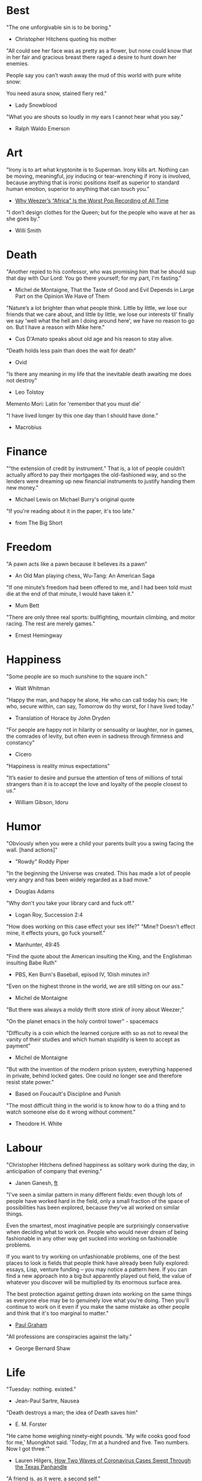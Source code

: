 # Quotes

* Best
"The one unforgivable sin is to be boring."
   - Christopher Hitchens quoting his mother

"All could see her face was as pretty as a flower, but none could know that in
 her fair and gracious breast there raged a desire to hunt down her enemies.

 People say you can’t wash away the mud of this world with pure white snow:

 You need asura snow, stained fiery red."
   - Lady Snowblood

"What you are shouts so loudly in my ears I cannot hear what you say."
   - Ralph Waldo Emerson



* Art
"Irony is to art what kryptonite is to Superman. Irony kills art. Nothing can be
 moving, meaningful, joy inducing or tear-wrenching if irony is involved,
 because anything that is ironic positions itself as superior to standard human
 emotion, superior to anything that can touch you."
   - [[https://www.insidehook.com/article/music/weezers-africa-worst-pop-recording-time][Why Weezer’s “Africa” Is the Worst Pop Recording of All Time]]

"I don’t design clothes for the Queen; but for the people who wave at her as
 she goes by."
   - Willi Smith


* Death
"Another repied to his confessor, who was promising him that he should sup that
 day with Our Lord: You go there yourself; for my part, I'm fasting."
   - Michel de Montaigne, That the Taste of Good and Evil Depends in Large Part
                         on the Opinion We Have of Them

"Nature’s a lot brighter than what people think. Little by little, we lose our
 friends that we care about, and little by little, we lose our interests til’
 finally we say 'well what the hell am I doing around here', we have no reason
 to go on. But I have a reason with Mike here."
   - Cus D'Amato speaks about old age and his reason to stay alive.

"Death holds less pain than does the wait for death"
   - Ovid

"Is there any meaning in my life that the inevitable death awaiting me does not
 destroy"
   - Leo Tolstoy

Memento Mori: Latin for 'remember that you must die'

"I have lived longer by this one day than I should have done."
   - Macrobius


* Finance
"“the extension of credit by instrument.” That is, a lot of people couldn’t
 actually afford to pay their mortgages the old-fashioned way, and so the
 lenders were dreaming up new financial instruments to justify handing them new
 money."
   - Michael Lewis on Michael Burry's original quote

"If you're reading about it in the paper, it's too late."
   - from The Big Short


* Freedom
"A pawn acts like a pawn because it believes its a pawn"
   - An Old Man playing chess, Wu-Tang: An American Saga

"If one minute’s freedom had been offered to me, and I had been told must die at
 the end of that minute, I would have taken it."
   - Mum Bett

"There are only three real sports: bullfighting, mountain climbing, and motor
racing. The rest are merely games."
   - Ernest Hemingway



* Happiness
"Some people are so much sunshine to the square inch."
   - Walt Whitman

"Happy the man, and happy he alone,
 He who can call today his own;
 He who, secure within, can say,
 Tomorrow do thy worst, for I have lived today."
   - Translation of Horace by John Dryden

"For people are happy not in hilarity or sensuality or laughter, nor in games,
 the comrades of levity, but often even in sadness through firmness and
 constancy"
   - Cicero

"Happiness is reality minus expectations"

"It’s easier to desire and pursue the attention of tens of millions of total
 strangers than it is to accept the love and loyalty of the people closest to
 us."
   - William Gibson, Idoru


* Humor
"Obviously when you were a child your parents built you a swing facing the wall.
 [hand actions]"
   - "Rowdy" Roddy Piper

"In the beginning the Universe was created. This has made a lot of people very
 angry and has been widely regarded as a bad move."
   - Douglas Adams

"Why don't you take your library card and fuck off."
   - Logan Roy, Succession 2:4

"How does working on this case effect your sex life?"
"Mine? Doesn't effect mine, it effects yours, go fuck yourself."
   - Manhunter, 49:45

"Find the quote about the American insulting the King, and the Englishman
 insulting Babe Ruth"
   - PBS, Ken Burn's Baseball, episod IV, 10ish minutes in?

"Even on the highest throne in the world, we are still sitting on our ass."
   - Michel de Montaigne

"But there was always a moldy thrift store stink of irony about Weezer;"

"On the planet emacs in the holy control tower" - spacemacs

"Difficulty is a coin which the learned conjure with so as not to reveal the
 vanity of their studies and which human stupidity is keen to accept as payment"
   - Michel de Montaigne

"But with the invention of the modern prison system, everything happened in
 private, behind locked gates. One could no longer see and therefore resist
 state power."
   - Based on Foucault's Discipline and Punish

"The most difficult thing in the world is to know how to do a thing and to watch
 someone else do it wrong without comment."
   - Theodore H. White


* Labour
"Christopher Hitchens defined happiness as solitary work during the day, in
 anticipation of company that evening."
   - Janen Ganesh, [[https://www.ft.com/content/311b9b4e-6456-11ea-a6cd-df28cc3c6a68][ft]]

:Fashionable-Problems:
"I've seen a similar pattern in many different fields: even though lots of
 people have worked hard in the field, only a small fraction of the space of
 possibilities has been explored, because they've all worked on similar things.

 Even the smartest, most imaginative people are surprisingly conservative when
 deciding what to work on. People who would never dream of being fashionable in
 any other way get sucked into working on fashionable problems.

 If you want to try working on unfashionable problems, one of the best places to
 look is fields that people think have already been fully explored: essays,
 Lisp, venture funding – you may notice a pattern here. If you can find a new
 approach into a big but apparently played out field, the value of whatever you
 discover will be multiplied by its enormous surface area.

 The best protection against getting drawn into working on the same things as
 everyone else may be to genuinely love what you're doing. Then you'll continue
 to work on it even if you make the same mistake as other people and think that
 it's too marginal to matter."
   - [[http://paulgraham.com/fp.html][Paul Graham]]
:end:

"All professions are conspiracies against the laity."
   - George Bernard Shaw


* Life
"Tuesday: nothing. existed."
   - Jean-Paul Sartre, Nausea

"Death destroys a man; the idea of Death saves him"
   - E. M. Forster

"He came home weighing ninety-eight pounds. 'My wife cooks good food for me,'
 Muongkhot said. 'Today, I’m at a hundred and five.
 Two numbers. Now I got three.'"
   - Lauren Hilgers,
     [[https://www.newyorker.com/magazine/dispatch/how-two-waves-of-coronavirus-cases-swept-through-the-texas-panhandle][How Two Waves of Coronavirus Cases Swept Through the Texas Panhandle]]

"A friend is, as it were, a second self."
   - Marcus Tullius Cicero

"Not being able to govern events, I govern myself"
   - Montaigne

"If you want to make progress, put up with being perceived as ignorant or naive
 in worldly matters, don't aspire to a reputation for sagacity. If you do
 impress others as somebody, don't altogether believe it. You have to realize,
 it isn't easy to keep your will in agreement with nature, as well as externals.
 Caring about the one inevitably means you are going to shortchange the other"
   - Epictetus

"Let everything happen to you
      Beauty and terror
       Just keep going
     No feeling is final."
   - Rainer Maria Rilke

"I laugh so I do not cry"

"Don’t you ever let a soul in the world tell you that you can’t be exactly who
 you are."
   - Lady Gaga, [[https://www.nytimes.com/2020/02/27/opinion/lady-gaga-boyfriend.html][from here]]

"The devil may care, but I do not."

"If you only read the books that everyone else is reading, you can only think
 what everyone else is thinking."
   - Haruki Murakami, Norwegian Wood

"The best bridge between despair and hope is a good night’s sleep"
   - E. Joseph Cossman, American entrepreneur

"You could leave life right now. Let that determine what you do and say and
 think."
   - Marcus Aurelius, Meditations

"All gas no brakes"

"I think we get it wrong a lot, especially in this country. It's all about
 winning. Winning, winning, winning. People who are considered "winners" are in
 my mind, some of the great losers of all time and people who are considered
 "losers" are, to me, some of the great winners of all time."
   - Ron Shelton

"Sometimes you have to play a long time to be able to play like yourself."
   - Miles Davis

"It is said that his time was easier than ours, but I doubt it — no time can be
 easy for one who is living through it."
   - James Baldwin on Shakespeare

"What cannot be cured, must be endured"

"... we actually have no choice but to fall in love, as biology is stronger than
 reason"
   - Arthur Schopenhauer

"Above all, don't lie to yourself. The man who lies to himself and listens to
 his own lie comes to a point that he cannot distinguish the truth within him,
 or around him, and so loses all respect for himself and for others. And having
 no respect he ceases to love… Above all, avoid falsehood, every kind of
 falsehood, especially to yourself."
   - Zosima, The Brothers Karamozov

"the most reasonable and widely accepted definition of personality is behaviour
 of an individual which is relatively constant over time and doesn’t depend on
 context (Perugni et al, 2016)"
   - [[https://medium.com/@Soccermatics/how-swedes-were-fooled-by-one-of-the-biggest-scientific-bluffs-of-our-time-de47c82601ad][How Swedes Were Fooled]]

"Life is at your hands, not others. Everyone needs to strive and struggle on his
 or her own. A better world can be made and they are making it happen. That's
 the faith of the people living in the cave houses on the Loess Plateau."
   - Lu Yao, World of Plainness



* Literature
“Lina’s hair is down and her dark eyes, fresh from church, have a familiarly
 Italian mournful expression.”
   - Philip Roth Portnoy’s Complaint


* Love
"It doesn't matter how I see you, just so I see you."
   - Kay Lawrence, I Walk Alone


* Motivation
:Ire-Glass:
"Nobody tells this to people who are beginners, I wish someone told me. All of
 us who do creative work, we get into it because we have good taste. But there
 is this gap. For the first couple years you make stuff, it’s just not that
 good. It’s trying to be good, it has potential, but it’s not. But your taste,
 the thing that got you into the game, is still killer. And your taste is why
 your work disappoints you.

 A lot of people never get past this phase, they quit. Most people I know who do
 interesting, creative work went through years of this. We know our work doesn’t
 have this special thing that we want it to have. We all go through this. And if
 you are just starting out or you are still in this phase, you gotta know its
 normal and the most important thing you can do is do a lot of work.

 Put yourself on a deadline so that every week you will finish one story. It is
 only by going through a volume of work that you will close that gap, and your
 work will be as good as your ambitions. And I took longer to figure out how to
 do this than anyone I’ve ever met. It’s gonna take awhile. It’s normal to take
 awhile. You’ve just gotta fight your way through."
:end:

"No matter what anyone says, no matter the excuse or explanation, whatever a
 person does in the end is what he intended to do all along."
   - Cus D'Amato

"Many people are so worried about looking good that they never do anything
 great. Many people are so worried about doing something great that they never
 do anything at all.

 You destroy that paralysis when you think of yourself as just a student, and
 your current actions as just practice."
   - [[https://sive.rs/below-average][Derek Sivers]]

"If you want nothing, do what you want. If you want everything, develop
 discipline."
   - Kostya Tszyu

"Life begins at 55, the age at which I published my first book"
   - Dr. Freeman Dyson, From Eros to Gaia

"When you feel guilty, but haven’t harmed anyone, then you’re just in the realm
 of perfectionism or criticism"
   - Dr. Neff

"Your rest is just as important as your work"
   - through T. to Me

"The easiest way to be discovered right now in technology and perhaps many
 fields is to create your own independent blog and write. There is a huge dearth
 in availability of good, current, first party content today.

 The single most important advice I can give to actually write is to write.

 The thing that happens which you don’t see until you write is that your content
 engages some of the smartest people who are lurking around the internet. And
 they reach out to you."
   - Steve Cheney

"You don't rise to your goals, you fall to the level of your systems"
   - James Clear

"Most geniuses—especially those who lead others—prosper not by deconstructing
 intricate complexities but by exploiting unrecognized simplicities."
   - Andy Benoit

"Impress the crowd when you are alone, impress yourself when you are in a
 crowd."
   - T.

"When I feel panic-stricken about a task, I repeat a mantra I read in Haruki
 Murukami’s memoir, What I Talk About When I Talk About Running, which the
 author uses when he feels he cannot run any further: ‘I’m not human. I’m a
 piece of machinery . . . Just forge on ahead’."
   - [[https://www.ft.com/content/9cf6a48e-395a-11ea-ac3c-f68c10993b04][Carl Cederstrom]]

"At critical moments in time, you can raise the aspirations of other people
 significantly, especially when they are relatively young, simply by suggesting
 they do something better or more ambitious than what they might have in mind.
 It costs you relatively little to do this, but the benefit to them, and to the
 broader world, may be enormous. This is in fact one of the most valuable things
 you can do with your time and with your life."
   - Tyler Cowen:



* On Drink
"Once, on a trek through Afghanistan, we lost our corkscrew ... and were
 compelled to live on food and water for several days."
   - W.C. Fields, My Little Chickadee

"I was in love with a beautiful blonde once, dear. She drove me to drink. That's
 the one thing I am indebted to her for."
   - W.C. Fields, Never Give a Sucker an Even Break


* Politics
“Your representative owes you, not his industry only, but his judgment; and he
 betrays, instead of serving you, if he sacrifices it to your opinion.”
   - Edmund Burke

"The issue for Republicans is not election integrity, it’s the fact that
 Democratic votes count at all."
   - Jamelle Bouie, [[https://www.nytimes.com/2021/01/05/opinion/trump-georgia-senate-elections.html][Can Only Republicans Legitimately Win Elections?]]

"Proud Boys, a far-right fraternity that uses street thuggery as political theater."
   - [[https://www.nytimes.com/2021/01/07/us/Capitol-cops-police.html][Capital Breach Draws Sharp Condemnation of Law Enforcement]]

“The majority is always wrong. The minority is rarely right.”
   - Henrik Ibsen

"In our democracy, those who vote decide everything; those who count the vote
  decide nothing."
   - Judge Mark Walker

"Nothing on the St. Anthony’s block is a remedy for homelessness, but the
 harmony shows that it is possible to create shared space and resources on a
 small scale—also known as a community."
   - [[https://www.newyorker.com/magazine/2020/06/01/a-window-onto-an-american-nightmare][A Window Onto an American Nightmare]]

“If everybody is thinking alike, then no one is thinking.”
   - Benjamin Franklin

"Intellectually deprived Americans had thrilled to Buckley’s overwrought and
 often pretentious manner, his cute logic-chopping and word play, but this cut
 less ice in Cambridge."
   - The Fire is Upon Us [[https://www.the-tls.co.uk/articles/fire-is-upon-us-by-nicholas-buccola-book-review/][book review]]

"And so for many Americans, the nuclear family has become a lonely institution -
 and childhood, one long unpaid internship meant to secure a spot in a dwindling
 middle class"
   - Kim Brooks, NYT

"In politics, identity is an appeal to authority — the moral authority of the
oppressed: I am what I am, which explains my view and makes it the truth. The
politics of identity starts out with the universal principles of equality,
dignity, and freedom, but in practice it becomes an end in itself — often a dead
end, a trap from which there’s no easy escape and maybe no desire for escape"
   - George Packer, [[https://www.theatlantic.com/magazine/archive/2019/10/when-the-culture-war-comes-for-the-kids/596668/][When the Culture War Comes for the Kids]]

“Men are afraid that women will laugh at them. Women are afraid that men will
 kill them.”
   - Margaret Atwood

“Progress is never permanent, will always be threatened, must be redoubled,
 restated and reimagined if it is to survive.”
   - Zadie Smith



* Phrase
"It is a reminder of the steep risks taken by the Covid Carpe Diem set."


* Programming
“The problem of object-oriented languages is they’ve got all this implicit
 environment that they carry around with them. You wanted a banana but what you
 got was a gorilla holding the banana and the entire jungle.”
   - Joe Armstrong

"GPLv3: as worthy a successor as The Phantom Menace, as timely as Duke Nukem
 Forever, and as welcome as New Coke."
   - Rob Landley, [[http://lists.busybox.net/pipermail/busybox/2010-December/074114.html][Understanding the bin, sbin, usr/bin, usr/sbin split]]


* Race
"We are not pressing toward the brink of violence, but for the peak of freedom"
   - James Farmer


* Racing
*** Stirling Moss
Motion, he said, was tranquillity. Why, he wondered, do people walk, since God
gave them feet that fit automotive pedals?

Moss, the ultimate pro, once observed that there are no professionals at dying
 — although he had practiced. He was sure he was "a goner" after his steering
column snapped at over 160 m.p.h. in a race in Monza, Italy, in 1958. As he
staggered away from the wreckage, he thought, "Well, if this is hell, it’s not
very hot, or if it’s heaven, why is it so dusty?"

"Who do you think you are, Stirling Moss?" Moss, who had been knighted, was once
 asked that question, and answered, "Sir Stirling, please."


* Religion
He "regarded all religions with the suspicion of a seasoned con man"
   - James Curis on W. C. Fields was an atheist


* Science
"Existing order that is kept up."
   - Antonio Damasio, The Strange Order of Things

"Brandolini’s Law still holds: “The amount of energy needed to refute bullshit
  is an order of magnitude larger than to produce it."

"I think it’s almost true without exception if you want to win a Nobel Prize,
 you should have a long attention span, get hold of some deep and important
 problem and stay with it for 10 years, that wasn’t my style."
   - Dr. Freeman Dyson

"Why are you keeping this curiosity door locked?"
   - Dustin, Stranger Things


* Stories
:Chinese-chilie-farmer:
Late one night last week, the village committee put out a call on the messaging
app WeChat, asking local farmers for extra produce that they could send to
Wuhan. Mr. Li swung into action.

He, his wife and their two daughters grabbed flashlights and worked through the
night. They harvested half a ton of chilies, twice their normal daily output.

Mr. Li said he had not yet heard from the authorities about when or what he
might be paid for his contribution. If it ends up being a gift, that would be
all right by him, he said. When Shouguang suffered catastrophic flooding in
recent years, people from across China came to his and other farmers’ aid.

“We cannot forget that,”
   - [[https://www.nytimes.com/2020/02/04/business/china-coronavirus-food-prices.html?action=click&module=Top%2520Stories&pgtype=Homepage][Mr. Li]]
:end:
:typhoid-doctor:
"The wider world is mostly characterized by wicked learning environments, where
 you can’t see information. It’s hidden from us. Feedback is delayed and
 sometimes inaccurate.

 One of the examples is a famous New York City physician who was renowned for
 his ability to predict that patients would get typhoid. He predicted the
 sickness time and again. He would palpate their tounge (feel around their
 tongue) and predict, weeks before patients had a single symptom, over and over,
 and became famous, and as one of his colleagues said, he was a more productive
 carrier of typhoid than even Typhoid Mary because he was giving his patients
 Typhoid with his hands. In that case, the feedback he was receiving was
 reinforcing exactly the wrong lesson.

 So that’s the extreme of a wicked environment where your feedback teaches
 exactly the wrong lesson."
   - David Epstein
:end:


* Thoughts
“The mind of man, which he did not ask to be given, demands a reason”
   - Intro to Nausea

"And if I am a man of some reading, I am a man of no retentiveness"
   - Michel de Montaigne

"Chess problems demand from the composer the same virtues that characterize all
 worthwhile art: originality, invention, conciseness, harmony, complexity, and
 splendid insincerity."
   - Vladimir Nabokov, Poems and Problems

"Hypocrisy is the homage vice pays to virtue."

"Get rid of your lawns, lawns are total biological deserts. It’s just grass with
 pesticides. The way it’s grown does not support a lot of biodiversity."
   - Dr. May Berenbaum

"Better three hours too soon than a minute too late."
   - Shakespeare

"The forest was shrinking, but the Trees kept voting for the Axe, for the Axe
 was clever and convinced the Trees that because his handle was made of wood, he
 was one of them."
   - Proverb

"So marvelous is the power of conscience! It makes us betray, accuse and fight
 ourselves, and, in the absence of an outside witness, it brings us forward
 against ourselves."
       `Plying a secret whip, our soul as torturer.` - Juvenal
   - Michel de Montaigne

"Spirit of iron makes skin of stone."
   - Ta-Nehisi Coates, Black Panther

“I used to have students who bragged to me about how fast they wrote their
 papers. I would tell them that the great German novelist Thomas Mann said that
 a writer is someone for whom writing is more difficult than it is for other
 people. The best writers write much more slowly than everyone else, and the
 better they are, the slower they write. James Joyce wrote Ulysses, the
 greatest novel of the 20th century, at the rate of about a hundred words a
 day.”
   - William Deresiewicz, Solitude and Leadership

"Wide is the range of words, one one side and the other."
   - Homer

"Hell is truth seen too late"
   - Thomas Hobbes

"To shun the heaven that leads men to this hell"
   - Shakespeare, Sonnet 129


* tmp
Ma Xiaowei, China’s health commission minister, also revealed on Sunday that
the incubation period was between one and 14 days, and that the virus was
infectious during its incubation period when people may show no symptoms.
   - [[https://www.ft.com/content/7bb597c8-3ff7-11ea-a047-eae9bd51ceba][ft]]

“That’s why you never really hear about problems emerging on a local scale in
 China,” said John Yasuda, who studies China’s approach to health crises at
 Indiana University. “By the time that we hear about it, and that the problem
 reaches the central government, it’s because it’s become a huge problem.”
   - [[https://nyti.ms/38FTXIO][NYT]]
